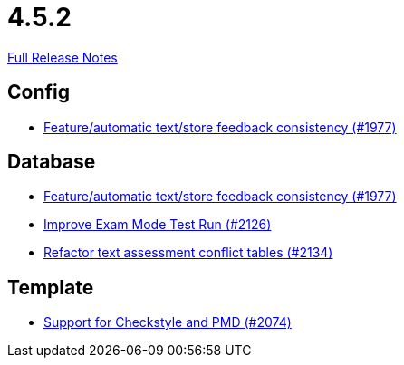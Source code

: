 // SPDX-FileCopyrightText: 2023 Artemis Changelog Contributors
//
// SPDX-License-Identifier: CC-BY-SA-4.0

= 4.5.2

link:https://github.com/ls1intum/Artemis/releases/tag/4.5.2[Full Release Notes]

== Config

* link:https://www.github.com/ls1intum/Artemis/commit/2807d87e25de7a125a344ddc67dc4850607493a8[Feature/automatic text/store feedback consistency (#1977)]


== Database

* link:https://www.github.com/ls1intum/Artemis/commit/2807d87e25de7a125a344ddc67dc4850607493a8[Feature/automatic text/store feedback consistency (#1977)]
* link:https://www.github.com/ls1intum/Artemis/commit/ee68d5a6942b47cf24a424217074934976b0394a[Improve Exam Mode Test Run (#2126)]
* link:https://www.github.com/ls1intum/Artemis/commit/ceb0e978a21dda95817d40bde2348a8b9c96c99c[Refactor text assessment conflict tables (#2134)]


== Template

* link:https://www.github.com/ls1intum/Artemis/commit/00dbda89c6d561a61c4c2b0f4f4d891ce9234582[Support for Checkstyle and PMD (#2074)]



